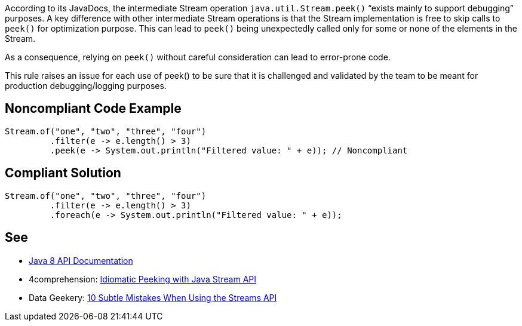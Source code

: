 According to its JavaDocs, the intermediate Stream operation ``java.util.Stream.peek()`` “exists mainly to support debugging” purposes.
A key difference with other intermediate Stream operations is that the Stream implementation is free to skip calls to ``peek()`` for optimization purpose. This can lead to ``peek()`` being unexpectedly called only for some or none of the elements in the Stream.

As a consequence, relying on ``peek()`` without careful consideration can lead to error-prone code.

This rule raises an issue for each use of peek() to be sure that it is challenged and validated by the team to be meant for production debugging/logging purposes.


== Noncompliant Code Example

----
Stream.of("one", "two", "three", "four")
         .filter(e -> e.length() > 3)
         .peek(e -> System.out.println("Filtered value: " + e)); // Noncompliant
----


== Compliant Solution

----
Stream.of("one", "two", "three", "four")
         .filter(e -> e.length() > 3)
         .foreach(e -> System.out.println("Filtered value: " + e));
----


== See

* https://docs.oracle.com/javase/8/docs/api/java/util/stream/Stream.html#peek-java.util.function.Consumer-[Java 8 API Documentation]
* 4comprehension: https://4comprehension.com/idiomatic-peeking/[Idiomatic Peeking with Java Stream API]
* Data Geekery: https://blog.jooq.org/2014/06/13/java-8-friday-10-subtle-mistakes-when-using-the-streams-api/[10 Subtle Mistakes When Using the Streams API]

